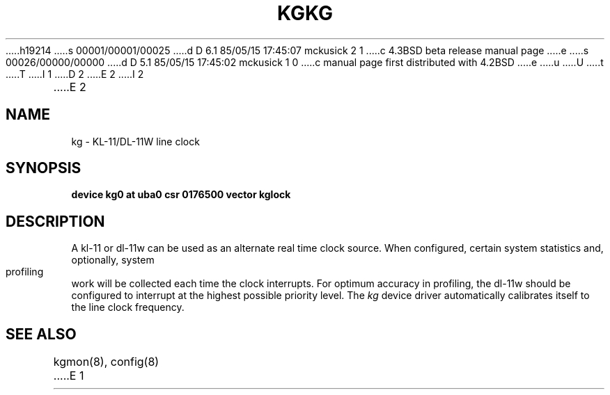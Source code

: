 h19214
s 00001/00001/00025
d D 6.1 85/05/15 17:45:07 mckusick 2 1
c 4.3BSD beta release manual page
e
s 00026/00000/00000
d D 5.1 85/05/15 17:45:02 mckusick 1 0
c manual page first distributed with 4.2BSD
e
u
U
t
T
I 1
.\" Copyright (c) 1983 Regents of the University of California.
.\" All rights reserved.  The Berkeley software License Agreement
.\" specifies the terms and conditions for redistribution.
.\"
.\"	%W% (Berkeley) %G%
.\"
D 2
.TH KG 4 "27 July 1983"
E 2
I 2
.TH KG 4 "%Q%"
E 2
.UC 5
.SH NAME
kg \- KL-11/DL-11W line clock
.SH SYNOPSIS
.B "device kg0 at uba0 csr 0176500 vector kglock"
.SH DESCRIPTION
A kl-11 or dl-11w can be used as an alternate real
time clock
source.  When configured, certain system
statistics and, optionally, system profiling work
will be collected each time the clock interrupts.  For
optimum accuracy in profiling, the dl-11w should be
configured to interrupt at the highest possible priority
level.  The 
.I kg
device driver automatically calibrates itself to the
line clock frequency.
.SH "SEE ALSO"
kgmon(8), config(8)
E 1
